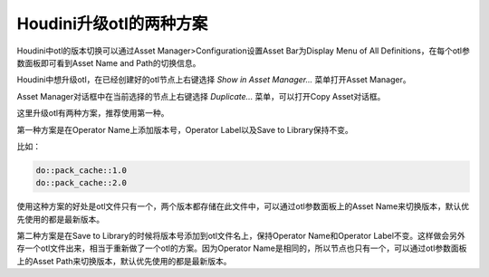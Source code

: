 =================================
Houdini升级otl的两种方案
=================================

Houdini中otl的版本切换可以通过Asset Manager>Configuration设置Asset Bar为Display Menu of All Definitions，在每个otl参数面板即可看到Asset Name and Path的切换信息。

Houdini中想升级otl，在已经创建好的otl节点上右键选择 `Show in Asset Manager...` 菜单打开Asset Manager。

Asset Manager对话框中在当前选择的节点上右键选择 `Duplicate...` 菜单，可以打开Copy Asset对话框。

这里升级otl有两种方案，推荐使用第一种。

第一种方案是在Operator Name上添加版本号，Operator Label以及Save to Library保持不变。

比如：

.. code-block:: python

    do::pack_cache::1.0
    do::pack_cache::2.0

使用这种方案的好处是otl文件只有一个，两个版本都存储在此文件中，可以通过otl参数面板上的Asset Name来切换版本，默认优先使用的都是最新版本。

第二种方案是在Save to Library的时候将版本号添加到otl文件名上，保持Operator Name和Operator Label不变。这样做会另外存一个otl文件出来，相当于重新做了一个otl的方案。因为Operator Name是相同的，所以节点也只有一个，可以通过otl参数面板上的Asset Path来切换版本，默认优先使用的都是最新版本。

